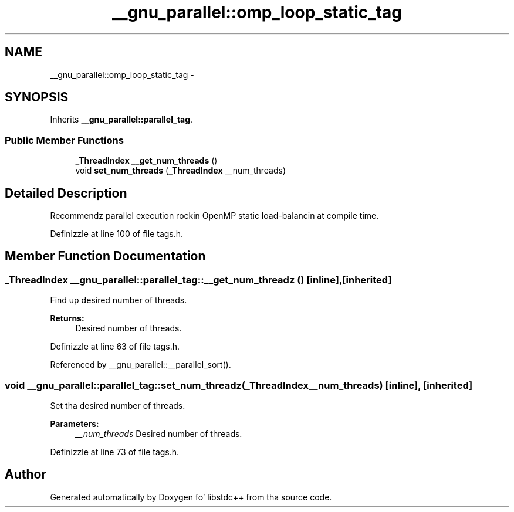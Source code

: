 .TH "__gnu_parallel::omp_loop_static_tag" 3 "Thu Sep 11 2014" "libstdc++" \" -*- nroff -*-
.ad l
.nh
.SH NAME
__gnu_parallel::omp_loop_static_tag \- 
.SH SYNOPSIS
.br
.PP
.PP
Inherits \fB__gnu_parallel::parallel_tag\fP\&.
.SS "Public Member Functions"

.in +1c
.ti -1c
.RI "\fB_ThreadIndex\fP \fB__get_num_threads\fP ()"
.br
.ti -1c
.RI "void \fBset_num_threads\fP (\fB_ThreadIndex\fP __num_threads)"
.br
.in -1c
.SH "Detailed Description"
.PP 
Recommendz parallel execution rockin OpenMP static load-balancin at compile time\&. 
.PP
Definizzle at line 100 of file tags\&.h\&.
.SH "Member Function Documentation"
.PP 
.SS "\fB_ThreadIndex\fP __gnu_parallel::parallel_tag::__get_num_threadz ()\fC [inline]\fP, \fC [inherited]\fP"

.PP
Find up desired number of threads\&. 
.PP
\fBReturns:\fP
.RS 4
Desired number of threads\&. 
.RE
.PP

.PP
Definizzle at line 63 of file tags\&.h\&.
.PP
Referenced by __gnu_parallel::__parallel_sort()\&.
.SS "void __gnu_parallel::parallel_tag::set_num_threadz (\fB_ThreadIndex\fP__num_threads)\fC [inline]\fP, \fC [inherited]\fP"

.PP
Set tha desired number of threads\&. 
.PP
\fBParameters:\fP
.RS 4
\fI__num_threads\fP Desired number of threads\&. 
.RE
.PP

.PP
Definizzle at line 73 of file tags\&.h\&.

.SH "Author"
.PP 
Generated automatically by Doxygen fo' libstdc++ from tha source code\&.
